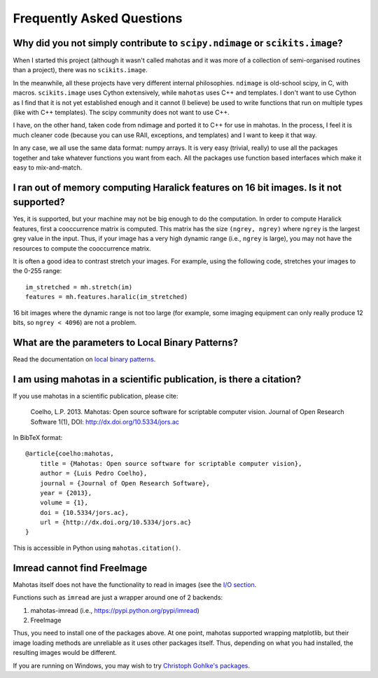 ==========================
Frequently Asked Questions
==========================

Why did you not simply contribute to ``scipy.ndimage`` or ``scikits.image``?
~~~~~~~~~~~~~~~~~~~~~~~~~~~~~~~~~~~~~~~~~~~~~~~~~~~~~~~~~~~~~~~~~~~~~~~~~~~~

When I started this project (although it wasn't called mahotas and it was more
of a collection of semi-organised routines than a project), there was no
``scikits.image``.

In the meanwhile, all these projects have very different internal philosophies.
``ndimage`` is old-school scipy, in C, with macros. ``scikits.image`` uses
Cython extensively, while ``mahotas`` uses C++ and templates. I don't want to
use Cython as I find that it is not yet established enough and it cannot (I
believe) be used to write functions that run on multiple types (like with C++
templates). The scipy community does not want to use C++.

I have, on the other hand, taken code from ndimage and ported it to C++ for use
in mahotas. In the process, I feel it is much cleaner code (because you can use
RAII, exceptions, and templates) and I want to keep it that way.

In any case, we all use the same data format: numpy arrays. It is very easy
(trivial, really) to use all the packages together and take whatever functions
you want from each. All the packages use function based interfaces which make
it easy to mix-and-match.

I ran out of memory computing Haralick features on 16 bit images. Is it not supported?
~~~~~~~~~~~~~~~~~~~~~~~~~~~~~~~~~~~~~~~~~~~~~~~~~~~~~~~~~~~~~~~~~~~~~~~~~~~~~~~~~~~~~~

Yes, it is supported, but your machine may not be big enough to do the
computation. In order to compute Haralick features, first a cooccurrence matrix
is computed. This matrix has the size ``(ngrey, ngrey)`` where ``ngrey`` is the
largest grey value in the input. Thus, if your image has a very high dynamic
range (i.e., ``ngrey`` is large), you may not have the resources to compute the
cooccurrence matrix.

It is often a good idea to contrast stretch your images. For example, using the
following code, stretches your images to the 0-255 range::

    im_stretched = mh.stretch(im)
    features = mh.features.haralic(im_stretched)

16 bit images where the dynamic range is not too large (for example, some
imaging equipment can only really produce 12 bits, so ``ngrey < 4096``) are not
a problem.

What are the parameters to Local Binary Patterns?
~~~~~~~~~~~~~~~~~~~~~~~~~~~~~~~~~~~~~~~~~~~~~~~~~

Read the documentation on `local binary patterns <lbp.html>`__.

I am using mahotas in a scientific publication, is there a citation?
~~~~~~~~~~~~~~~~~~~~~~~~~~~~~~~~~~~~~~~~~~~~~~~~~~~~~~~~~~~~~~~~~~~~

If you use mahotas in a scientific publication, please cite:

    Coelho, L.P. 2013. Mahotas: Open source software for scriptable computer
    vision. Journal of Open Research Software 1(1), DOI:
    http://dx.doi.org/10.5334/jors.ac

In BibTeX format::

    @article{coelho:mahotas,
        title = {Mahotas: Open source software for scriptable computer vision},
        author = {Luis Pedro Coelho},
        journal = {Journal of Open Research Software},
        year = {2013},
        volume = {1},
        doi = {10.5334/jors.ac},
        url = {http://dx.doi.org/10.5334/jors.ac}
    }

This is accessible in Python using ``mahotas.citation()``.

Imread cannot find FreeImage
~~~~~~~~~~~~~~~~~~~~~~~~~~~~

Mahotas itself does not have the functionality to read in images (see the `I/O
section <io.html>`__.

Functions such as ``imread`` are just a wrapper around one of 2 backends:

1. mahotas-imread (i.e., https://pypi.python.org/pypi/imread)
2. FreeImage

Thus, you need to install one of the packages above. At one point, mahotas
supported wrapping matplotlib, but their image loading methods are unreliable
as it uses other packages itself.  Thus, depending on what you had installed,
the resulting images would be different.

If you are running on Windows, you may wish to try `Christoph Gohlke's packages
<http://www.lfd.uci.edu/~gohlke/pythonlibs/#mahotas>`__.

